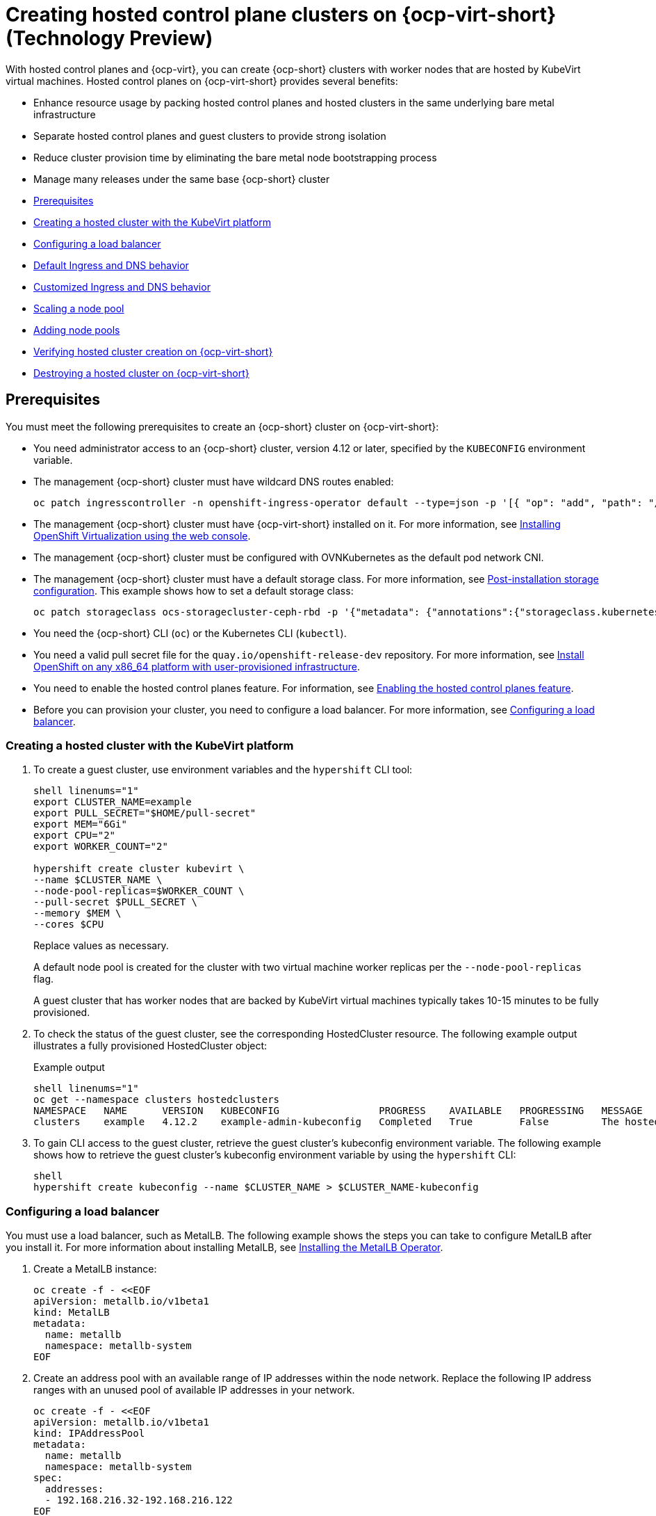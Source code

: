[#hosted-control-planes-manage-kubevirt]
= Creating hosted control plane clusters on {ocp-virt-short} (Technology Preview)

With hosted control planes and {ocp-virt}, you can create {ocp-short} clusters with worker nodes that are hosted by KubeVirt virtual machines. Hosted control planes on {ocp-virt-short} provides several benefits: 

* Enhance resource usage by packing hosted control planes and hosted clusters in the same underlying bare metal infrastructure
* Separate hosted control planes and guest clusters to provide strong isolation
* Reduce cluster provision time by eliminating the bare metal node bootstrapping process
* Manage many releases under the same base {ocp-short} cluster

* <<create-hosted-clusters-prereqs-kubevirt,Prerequisites>>
* <<creating-a-hosted-cluster-kubevirt,Creating a hosted cluster with the KubeVirt platform>>
* <<hosting-service-cluster-configure-metallb-config,Configuring a load balancer>>
* <<create-hosted-clusters-kubevirt-default-ingress-dns,Default Ingress and DNS behavior>>
* <<create-hosted-clusters-kubevirt-customized-ingress-dns,Customized Ingress and DNS behavior>>
* <<create-hosted-clusters-kubevirt-scaling-node-pool,Scaling a node pool>>
* <<create-hosted-clusters-kubevirt-adding-node-pool,Adding node pools>>
* <<verifying-cluster-creation-kubevirt,Verifying hosted cluster creation on {ocp-virt-short}>>
* <<hypershift-cluster-destroy-kubevirt,Destroying a hosted cluster on {ocp-virt-short}>>

[#create-hosted-clusters-prereqs-kubevirt]
== Prerequisites

You must meet the following prerequisites to create an {ocp-short} cluster on {ocp-virt-short}:

- You need administrator access to an {ocp-short} cluster, version 4.12 or later, specified by the `KUBECONFIG` environment variable.
- The management {ocp-short} cluster must have wildcard DNS routes enabled:
+
----
oc patch ingresscontroller -n openshift-ingress-operator default --type=json -p '[{ "op": "add", "path": "/spec/routeAdmission", "value": {wildcardPolicy: "WildcardsAllowed"}}]'
----
- The management {ocp-short} cluster must have {ocp-virt-short} installed on it. For more information, see link:https://docs.openshift.com/container-platform/4.12/virt/install/installing-virt-web.html[Installing OpenShift Virtualization using the web console].
- The management {ocp-short} cluster must be configured with OVNKubernetes as the default pod network CNI.
- The management {ocp-short} cluster must have a default storage class. For more information, see link:https://docs.openshift.com/container-platform/4.12/post_installation_configuration/storage-configuration.html[Post-installation storage configuration]. This example shows how to set a default storage class:
+
----
oc patch storageclass ocs-storagecluster-ceph-rbd -p '{"metadata": {"annotations":{"storageclass.kubernetes.io/is-default-class":"true"}}}'
----
- You need the {ocp-short} CLI (`oc`) or the Kubernetes CLI (`kubectl`).
- You need a valid pull secret file for the `quay.io/openshift-release-dev` repository. For more information, see link:https://console.redhat.com/openshift/install/platform-agnostic/user-provisioned[Install OpenShift on any x86_64 platform with user-provisioned infrastructure].
- You need to enable the hosted control planes feature. For information, see xref:../../clusters/hosted_control_planes/configure_hosted_aws.adoc##hosted-enable-feature-aws[Enabling the hosted control planes feature].
- Before you can provision your cluster, you need to configure a load balancer. For more information, see <<hosting-service-cluster-configure-metallb-config,Configuring a load balancer>>.

[#creating-a-hosted-cluster-kubevirt]
=== Creating a hosted cluster with the KubeVirt platform

. To create a guest cluster, use environment variables and the `hypershift` CLI tool:
+
----
shell linenums="1"
export CLUSTER_NAME=example
export PULL_SECRET="$HOME/pull-secret"
export MEM="6Gi"
export CPU="2"
export WORKER_COUNT="2"

hypershift create cluster kubevirt \
--name $CLUSTER_NAME \
--node-pool-replicas=$WORKER_COUNT \
--pull-secret $PULL_SECRET \
--memory $MEM \
--cores $CPU
----
+
Replace values as necessary.
+
A default node pool is created for the cluster with two virtual machine worker replicas per the `--node-pool-replicas` flag.
+
A guest cluster that has worker nodes that are backed by KubeVirt virtual machines typically takes 10-15 minutes to be fully provisioned. 

. To check the status of the guest cluster, see the corresponding HostedCluster resource. The following example output illustrates a fully provisioned HostedCluster object:
+
.Example output
----
shell linenums="1"
oc get --namespace clusters hostedclusters
NAMESPACE   NAME      VERSION   KUBECONFIG                 PROGRESS    AVAILABLE   PROGRESSING   MESSAGE
clusters    example   4.12.2    example-admin-kubeconfig   Completed   True        False         The hosted control plane is available
----

. To gain CLI access to the guest cluster, retrieve the guest cluster's kubeconfig environment variable. The following example shows how to retrieve the guest cluster's kubeconfig environment variable by using the `hypershift` CLI:
+
----
shell
hypershift create kubeconfig --name $CLUSTER_NAME > $CLUSTER_NAME-kubeconfig
----

[#hosting-service-cluster-configure-metallb-config]
=== Configuring a load balancer

You must use a load balancer, such as MetalLB. The following example shows the steps you can take to configure MetalLB after you install it. For more information about installing MetalLB, see link:https://docs.openshift.com/container-platform/4.12/networking/metallb/metallb-operator-install.html[Installing the MetalLB Operator].

. Create a MetalLB instance:
+
----
oc create -f - <<EOF
apiVersion: metallb.io/v1beta1
kind: MetalLB
metadata:
  name: metallb
  namespace: metallb-system
EOF
----

. Create an address pool with an available range of IP addresses within the node network. Replace the following IP address ranges with an unused pool of available IP addresses in your network.
+
----
oc create -f - <<EOF
apiVersion: metallb.io/v1beta1
kind: IPAddressPool
metadata:
  name: metallb
  namespace: metallb-system
spec:
  addresses:
  - 192.168.216.32-192.168.216.122
EOF
----

. Advertise the address pool by using L2 protocol:
+
----
oc create -f - <<EOF
apiVersion: metallb.io/v1beta1
kind: L2Advertisement
metadata:
  name: l2advertisement
  namespace: metallb-system
spec:
  ipAddressPools:
   - metallb
EOF
----

[#create-hosted-clusters-kubevirt-default-ingress-dns]
=== Default Ingress and DNS behavior

Every {ocp-short} cluster includes a default application Ingress controller, which must have an wildcard DNS record associated with it. By default, guest clusters that are created by using the Hypershift KubeVirt provider automatically become a subdomain of the underlying {ocp-short} cluster that the KubeVirt virtual machines run on.

For example, imagine that your {ocp-short} cluster has a default Ingress DNS entry of `*.apps.mgmt-cluster.example.com`. The default Ingress of a KubeVirt guest cluster that is named `guest` and that runs on that underlying {ocp-short} cluster is `*.apps.guest.apps.mgmt-cluster.example.com`.

**Note:** For the default Ingress DNS to work properly, the underlying cluster that hosts the KubeVirt virtual machines must allow wildcard DNS routes. You can configure this behavior by entering the following CLI command: `oc patch ingresscontroller -n openshift-ingress-operator default --type=json -p '[{ "op": "add", "path": "/spec/routeAdmission", "value": {wildcardPolicy: "WildcardsAllowed"}}]'`

[#create-hosted-clusters-kubevirt-customized-ingress-dns]
=== Customized Ingress and DNS behavior

If you do not want to use the default Ingress and DNS behavior, you can configure a KubeVirt guest cluster with a unique base domain at creation time. This option requires manual configuration steps during creation, and it involves three steps.

. Create a KubeVirt cluster with a custom base domain that you control. During cluster creation, use the `--base-domain` CLI argument, as shown in the following example:
+
----
export CLUSTER_NAME=example
export PULL_SECRET="$HOME/pull-secret"
export BASE_DOMAIN="example.com"

hypershift create cluster kubevirt \
--name $CLUSTER_NAME \
--node-pool-replicas=2 \
--pull-secret $PULL_SECRET \
--base-domain $BASE_DOMAIN
----

. Create a load balancer service to route Ingress traffic to the KubeVirt virtual machines that are acting as nodes for the guest cluster.
+
.. Inspect the guest cluster to learn what port to use as the target port when routing to the KubeVirt virtual machines. You can discover the target port by using the kubeconfig for the new KubeVirt cluster to retrieve the default router's NodePort service. The following CLI commands can automatically detect the target port of the guest cluster and store it in an environment variable:
+
----
hypershift create kubeconfig --name $CLUSTER_NAME > $CLUSTER_NAME-kubeconfig
export EXTERNAL_IP=$(oc --kubeconfig $CLUSTER_NAME-kubeconfig get services -n openshift-ingress router-nodeport-default -o wide --no-headers | sed -E 's|.*443:(.....).*$|\1|' |  tr -d '[:space:])
----
+
.. After you discover the target port, create a load balancer service to route traffic to the guest cluster's KubeVirt virtual machines:
+
----
export CLUSTER_NAME=example
export CLUSTER_NAMESPACE=clusters-${CLUSTER_NAME}

cat << EOF > apps-LB-service.yaml
apiVersion: v1
kind: Service
metadata:
  labels:
    app: ${CLUSTER_NAME}
  name: ${CLUSTER_NAME}
  namespace: ${CLUSTER_NAMESPACE}
spec:
  ports:
  - name: https-443
    port: 443
    protocol: TCP
    targetPort: ${HTTPS_NODEPORT}
  selector:
    kubevirt.io: virt-launcher
  type: LoadBalancer
EOF

oc create -f apps-LB-service.yaml
----

. Configure a wildcard DNS, a record, or CNAME that references external IP of the load balancer service. 

.. To get the external IP of the load balancer, enter this command:
+
----
export EXTERNAL_IP=$(oc get service -n $KUBEVIRT_CLUSTER_NAMESPACE $KUBEVIRT_CLUSTER_NAME  | grep $KUBEVIRT_CLUSTER_NAME| awk '{ print $4 }' | tr -d '[:space:]')
----

.. Configure a `*.apps.<cluster_name>.<base_domain>.` wildcard DNS entry that references the IP that is stored in the $EXTERNAL_IP environment variable that is routable both internally and externally in the cluster.

[#create-hosted-clusters-kubevirt-scaling-node-pool]
=== Scaling a node pool

You can manually scale a NodePool by using the `oc scale` command:

----
NODEPOOL_NAME=${CLUSTER_NAME}-work
NODEPOOL_REPLICAS=5

oc scale nodepool/$NODEPOOL_NAME --namespace clusters --replicas=$NODEPOOL_REPLICAS
----

[#create-hosted-clusters-kubevirt-adding-node-pool]
=== Adding node pools

You can create node pools for a guest cluster by specifying a name, number of replicas, and any additional information, such as memory and CPU requirements.

. To create a node pool, enter the following information:
+
----
export NODEPOOL_NAME=${CLUSTER_NAME}-workers
export WORKER_COUNT="2"
export MEM="6Gi"
export CPU="2"

hypershift create nodepool kubevirt \
  --cluster-name $CLUSTER_NAME \
  --name $NODEPOOL_NAME \
  --node-count $WORKER_COUNT \
  --memory $MEM \
  --cores $CPU
----

. Check the status of the node pool by listing `nodepool` resources in the `clusters` namespace:
+
----
oc get nodepools --namespace clusters
----

[#verifying-cluster-creation-kubevirt]
== Verifying hosted cluster creation on {ocp-virt-short}

To verify that your hosted cluster was successfully created, take the following steps.

. Verify that the `HostedCluster` resource transitioned to the `completed` state, as shown in the following example:
+
----
oc get --namespace clusters hostedclusters ${CLUSTER_NAME}
NAMESPACE   NAME      VERSION   KUBECONFIG                 PROGRESS    AVAILABLE   PROGRESSING   MESSAGE
clusters    example   4.12.2    example-admin-kubeconfig   Completed   True        False         The hosted control plane is available
----

. Verify that all the cluster operators in the guest cluster are online:
+
----
# get the guest cluster's kubeconfig
hypershift create kubeconfig --name $CLUSTER_NAME > $CLUSTER_NAME-kubeconfig

oc get co --kubeconfig=$CLUSTER_NAME-kubeconfig
NAME                                       VERSION   AVAILABLE   PROGRESSING   DEGRADED   SINCE   MESSAGE
console                                    4.12.2   True        False         False      2m38s
csi-snapshot-controller                    4.12.2   True        False         False      4m3s
dns                                        4.12.2   True        False         False      2m52s
image-registry                             4.12.2   True        False         False      2m8s
ingress                                    4.12.2   True        False         False      22m
kube-apiserver                             4.12.2   True        False         False      23m
kube-controller-manager                    4.12.2   True        False         False      23m
kube-scheduler                             4.12.2   True        False         False      23m
kube-storage-version-migrator              4.12.2   True        False         False      4m52s
monitoring                                 4.12.2   True        False         False      69s
network                                    4.12.2   True        False         False      4m3s
node-tuning                                4.12.2   True        False         False      2m22s
openshift-apiserver                        4.12.2   True        False         False      23m
openshift-controller-manager               4.12.2   True        False         False      23m
openshift-samples                          4.12.2   True        False         False      2m15s
operator-lifecycle-manager                 4.12.2   True        False         False      22m
operator-lifecycle-manager-catalog         4.12.2   True        False         False      23m
operator-lifecycle-manager-packageserver   4.12.2   True        False         False      23m
service-ca                                 4.12.2   True        False         False      4m41s
storage                                    4.12.2   True        False         False      4m43s
----

[#hypershift-cluster-destroy-kubevirt]
== Destroying a hosted cluster on {ocp-virt-short}

To destroy a hosted cluster on {ocp-virt-short}, enter the following command on a command line:

----
hypershift destroy cluster kubevirt --name $CLUSTER_NAME
----

Replace names where necessary.
